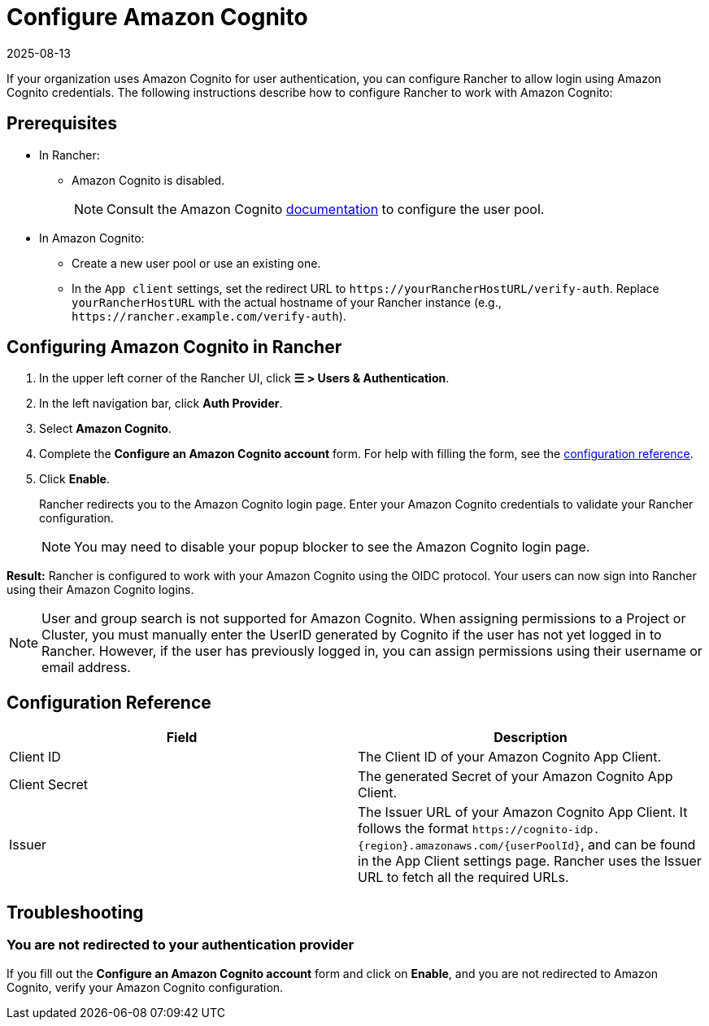 = Configure Amazon Cognito
:page-languages: [en, zh]
:revdate: 2025-08-13
:page-revdate: {revdate}
:description: Create an Amazon Cognito user pool and configure Rancher to work with Amazon Cognito. Your users can then sign into Rancher using their login from Amazon Cognito.

If your organization uses Amazon Cognito for user authentication, you can configure Rancher to allow login using Amazon Cognito credentials. The following instructions describe how to configure Rancher to work with Amazon Cognito:

== Prerequisites

* In Rancher:
** Amazon Cognito is disabled.
+
[NOTE]
====
Consult the Amazon Cognito https://aws.amazon.com/cognito/getting-started/[documentation] to configure the user pool.
====

* In Amazon Cognito:
** Create a new user pool or use an existing one. 
** In the `App client` settings, set the redirect URL to `+https://yourRancherHostURL/verify-auth+`. Replace `yourRancherHostURL` with the actual hostname of your Rancher instance (e.g., `+https://rancher.example.com/verify-auth+`).

## Configuring Amazon Cognito in Rancher

. In the upper left corner of the Rancher UI, click **☰ > Users & Authentication**.
. In the left navigation bar, click **Auth Provider**.
. Select **Amazon Cognito**.
. Complete the **Configure an Amazon Cognito account** form. For help with filling the form, see the xref:#_configuration_reference[configuration reference].
. Click **Enable**.
+
Rancher redirects you to the Amazon Cognito login page. Enter your Amazon Cognito credentials to validate your Rancher configuration.
+
[NOTE]
====
You may need to disable your popup blocker to see the Amazon Cognito login page.
====

**Result:** Rancher is configured to work with your Amazon Cognito using the OIDC protocol. Your users can now sign into Rancher using their Amazon Cognito logins.

[NOTE]
====
User and group search is not supported for Amazon Cognito. When assigning permissions to a Project or Cluster, you must manually enter the UserID generated by Cognito if the user has not yet logged in to Rancher. However, if the user has previously logged in, you can assign permissions using their username or email address.
====

== Configuration Reference

|===
| Field | Description

| Client ID
| The Client ID of your Amazon Cognito App Client.

| Client Secret
| The generated Secret of your Amazon Cognito App Client.

| Issuer
| The Issuer URL of your Amazon Cognito App Client. It follows the format `+https://cognito-idp.{region}.amazonaws.com/{userPoolId}+`, and can be found in the App Client settings page. Rancher uses the Issuer URL to fetch all the required URLs.
|===

== Troubleshooting

=== You are not redirected to your authentication provider

If you fill out the **Configure an Amazon Cognito account** form and click on **Enable**, and you are not redirected to Amazon Cognito, verify your Amazon Cognito configuration.
